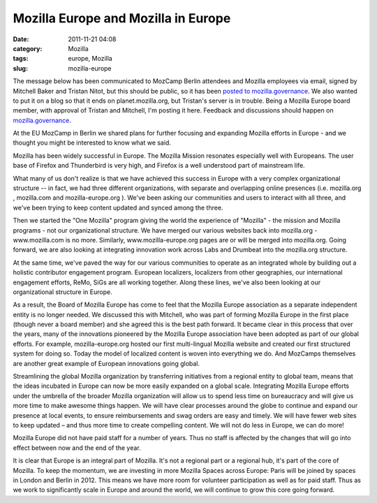 Mozilla Europe and Mozilla in Europe
####################################
:date: 2011-11-21 04:08
:category: Mozilla
:tags: europe, Mozilla
:slug: mozilla-europe

The message below has been communicated to MozCamp Berlin attendees and Mozilla employees via email, signed by Mitchell Baker and Tristan Nitot, but this should be public, so it has been `posted to mozilla.governance <http://groups.google.com/group/mozilla.governance/browse_frm/thread/aa73ae69237f4fc8>`__. We also wanted to put it on a blog so that it ends on planet.mozilla.org, but Tristan's server is in trouble. Being a Mozilla Europe board member, with approval of Tristan and Mitchell, I'm posting it here. Feedback and discussions should happen on `mozilla.governance <http://groups.google.com/group/mozilla.governance/browse_frm/thread/aa73ae69237f4fc8>`__.

At the EU MozCamp in Berlin we shared plans for further focusing and expanding Mozilla efforts in Europe - and we thought you might be interested to know what we said.

Mozilla has been widely successful in Europe. The Mozilla Mission resonates especially well with Europeans. The user base of Firefox and Thunderbird is very high, and Firefox is a well understood part of mainstream life.

What many of us don't realize is that we have achieved this success in Europe with a very complex organizational structure -- in fact, we had three different organizations, with separate and overlapping online presences (i.e. mozilla.org , mozilla.com and mozilla-europe.org ). We've been asking our communities and users to interact with all three, and we've been trying to keep content updated and synced among the three.

Then we started the "One Mozilla" program giving the world the experience of "Mozilla" - the mission and Mozilla programs - not our organizational structure. We have merged our various websites back into mozilla.org - www.mozilla.com is no more. Similarly, www.mozilla-europe.org pages are or will be merged into mozilla.org. Going forward, we are also looking at integrating innovation work across Labs and Drumbeat into the mozilla.org structure.

At the same time, we've paved the way for our various communities to operate as an integrated whole by building out a holistic contributor engagement program. European localizers, localizers from other geographies, our international engagement efforts, ReMo, SiGs are all working together. Along these lines, we've also been looking at our organizational structure in Europe.

As a result, the Board of Mozilla Europe has come to feel that the Mozilla Europe association as a separate independent entity is no longer needed. We discussed this with Mitchell, who was part of forming Mozilla Europe in the first place (though never a board member) and she agreed this is the best path forward. It became clear in this process that over the years, many of the innovations pioneered by the Mozilla Europe association have been adopted as part of our global efforts. For example, mozilla-europe.org hosted our first multi-lingual Mozilla website and created our first structured system for doing so. Today the model of localized content is woven into everything we do. And MozCamps themselves are another great example of European innovations going global.

Streamlining the global Mozilla organization by transferring initiatives from a regional entity to global team, means that the ideas incubated in Europe can now be more easily expanded on a global scale. Integrating Mozilla Europe efforts under the umbrella of the broader Mozilla organization will allow us to spend less time on bureaucracy and will give us more time to make awesome things happen. We will have clear processes around the globe to continue and expand our presence at local events, to ensure reimbursements and swag orders are easy and timely. We will have fewer web sites to keep updated – and thus more time to create compelling content. We will not do less in Europe, we can do more!

Mozilla Europe did not have paid staff for a number of years. Thus no staff is affected by the changes that will go into effect between now and the end of the year.

It is clear that Europe is an integral part of Mozilla. It's not a regional part or a regional hub, it's part of the core of Mozilla. To keep the momentum, we are investing in more Mozilla Spaces across Europe: Paris will be joined by spaces in London and Berlin in 2012. This means we have more room for volunteer participation as well as for paid staff. Thus as we work to significantly scale in Europe and around the world, we will continue to grow this core going forward.
